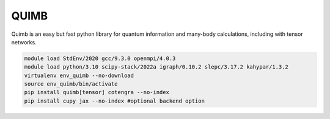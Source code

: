 QUIMB
=====

Quimb is an easy but fast python library for quantum information and many-body calculations, including with tensor networks.

.. code-block:: bash

    module load StdEnv/2020 gcc/9.3.0 openmpi/4.0.3
    module load python/3.10 scipy-stack/2022a igraph/0.10.2 slepc/3.17.2 kahypar/1.3.2
    virtualenv env_quimb --no-download
    source env_quimb/bin/activate
    pip install quimb[tensor] cotengra --no-index
    pip install cupy jax --no-index #optional backend option
